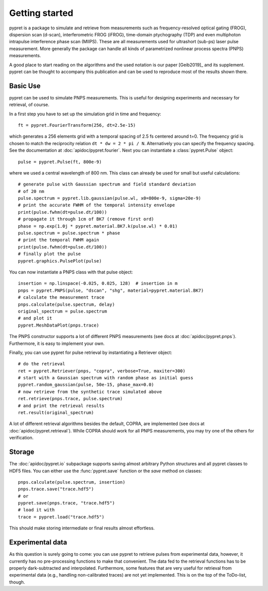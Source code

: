 Getting started
===============

pypret is a package to simulate and retrieve from measurements such as
frequency-resolved optical gating (FROG), dispersion scan (d-scan),
interferometric FROG (iFROG), time-domain ptychography (TDP) and even
multiphoton intrapulse interference phase scan (MIIPS). These are all
measurements used for ultrashort (sub-ps) laser pulse measurement. More
generally the package can handle all kinds of parametrized nonlinear
process spectra (PNPS) measurements.

A good place to start reading on the algorithms and the used notation is
our paper [Geib2019]_ and its supplement. pypret can be thought to accompany
this publication and can be used to reproduce most of the results shown there.

Basic Use
---------
pypret can be used to simulate PNPS measurements. This is useful for designing
experiments and necessary for retrieval, of course.

In a first step you have to set up the simulation grid in time and frequency::
    
    ft = pypret.FourierTransform(256, dt=2.5e-15)
    
which generates a 256 elements grid with a temporal spacing of 2.5 fs centered
around t=0. The frequency grid is chosen to match the reciprocity relation
``dt * dw = 2 * pi / N``. Alternatively you can specify the frequency spacing.
See the documentation at :doc:`apidoc/pypret.fourier`.
Next you can instantiate a :class:`pypret.Pulse` object::

    pulse = pypret.Pulse(ft, 800e-9)
    
where we used a central wavelength of 800 nm. This class can already be used
for small but useful calculations::

    # generate pulse with Gaussian spectrum and field standard deviation
    # of 20 nm
    pulse.spectrum = pypret.lib.gaussian(pulse.wl, x0=800e-9, sigma=20e-9)
    # print the accurate FWHM of the temporal intensity envelope
    print(pulse.fwhm(dt=pulse.dt/100))
    # propagate it through 1cm of BK7 (remove first ord)
    phase = np.exp(1.0j * pypret.material.BK7.k(pulse.wl) * 0.01)
    pulse.spectrum = pulse.spectrum * phase
    # print the temporal FWHM again
    print(pulse.fwhm(dt=pulse.dt/100))
    # finally plot the pulse
    pypret.graphics.PulsePlot(pulse)

You can now instantiate a PNPS class with that pulse object::

    insertion = np.linspace(-0.025, 0.025, 128)  # insertion in m
    pnps = pypret.PNPS(pulse, "dscan", "shg", material=pypret.material.BK7)
    # calculate the measurement trace
    pnps.calculate(pulse.spectrum, delay)
    original_spectrum = pulse.spectrum
    # and plot it
    pypret.MeshDataPlot(pnps.trace)
    
The PNPS constructor supports a lot of different PNPS measurements (see docs
at :doc:`apidoc/pypret.pnps`). Furthermore, it is easy to implement your own.

Finally, you can use pypret for pulse retrieval by instantiating a Retriever
object::

    # do the retrieval
    ret = pypret.Retriever(pnps, "copra", verbose=True, maxiter=300)
    # start with a Gaussian spectrum with random phase as initial guess
    pypret.random_gaussian(pulse, 50e-15, phase_max=0.0)
    # now retrieve from the synthetic trace simulated above
    ret.retrieve(pnps.trace, pulse.spectrum)
    # and print the retrieval results
    ret.result(original_spectrum)
    
A lot of different retrieval algorithms besides the default, COPRA, are
implemented (see docs at :doc:`apidoc/pypret.retrieval`). While COPRA should
work for all PNPS measurements, you may try one of the others for verification.

Storage
-------
The :doc:`apidoc/pypret.io` subpackage supports saving almost arbitrary Python
structures and all pypret classes to HDF5 files. You can either use the
:func:`pypret.save` function or the `save` method on classes::
 
    pnps.calculate(pulse.spectrum, insertion)
    pnps.trace.save("trace.hdf5")
    # or
    pypret.save(pnps.trace, "trace.hdf5")
    # load it with
    trace = pypret.load("trace.hdf5")

This should make storing intermediate or final results almost effortless.

Experimental data
-----------------
As this question is surely going to come: you can use pypret to retrieve pulses
from experimental data, however, it currently has no pre-processing functions
to make that convenient. The data fed to the retrieval functions has to be
properly dark-subtracted and interpolated. Furthermore, some features that are
very useful for retrieval from experimental data (e.g., handling non-calibrated
traces) are not yet implemented. This is on the top of the ToDo-list, though.
